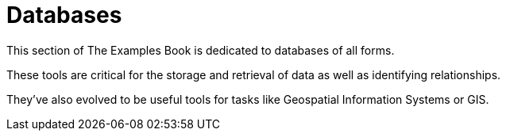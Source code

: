 = Databases

This section of The Examples Book is dedicated to databases of all forms. 

These tools are critical for the storage and retrieval of data as well as identifying relationships.

They've also evolved to be useful tools for tasks like Geospatial Information Systems or GIS. 
